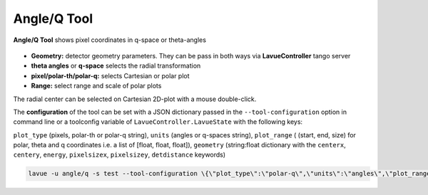.. _angleq:

Angle/Q Tool
============

**Angle/Q Tool** shows pixel coordinates in q-space or theta-angles

.. figure:: ../../_images/motorslavue.png

*    **Geometry:** detector geometry parameters.  They can be pass in both ways via **LavueController** tango server
*    **theta angles** or **q-space** selects the radial transformation
*    **pixel/polar-th/polar-q:** selects Cartesian or polar plot
*    **Range:** select range and scale of polar plots

The radial center can be selected on Cartesian 2D-plot with a mouse double-click.

The **configuration** of the tool can be set with a JSON dictionary passed in the  ``--tool-configuration``  option in command line or a toolconfig variable of ``LavueController.LavueState`` with the following keys:

``plot_type`` (pixels, polar-th  or polar-q string), ``units`` (angles  or q-spaces string), ``plot_range`` ( (start, end, size) for polar, theta and q coordinates  i.e.  a list of  [float, float, float]), ``geometry`` (string:float dictionary with the  ``centerx``, ``centery``, ``energy``, ``pixelsizex``, ``pixelsizey``, ``detdistance`` keywords)

.. code-block:: console

   lavue -u angle/q -s test --tool-configuration \{\"plot_type\":\"polar-q\",\"units\":\"angles\",\"plot_range\":[[0,180,300],[10,30,400],[0,1,500]],\"geometry\":\{\"centerx\":123.4,\"centery\":93.4,\"pixelsizex\":70,\"pixelsizey\":70.2,\"energy\":5050,\"detdistance\":50.5\}\} --start

.. |br| raw:: html

     <br>
